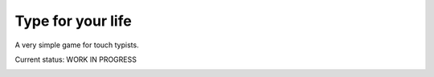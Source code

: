==================
Type for your life
==================
A very simple game for touch typists.

Current status: WORK IN PROGRESS

.. image:: type-for-your-life-screenshot.png
